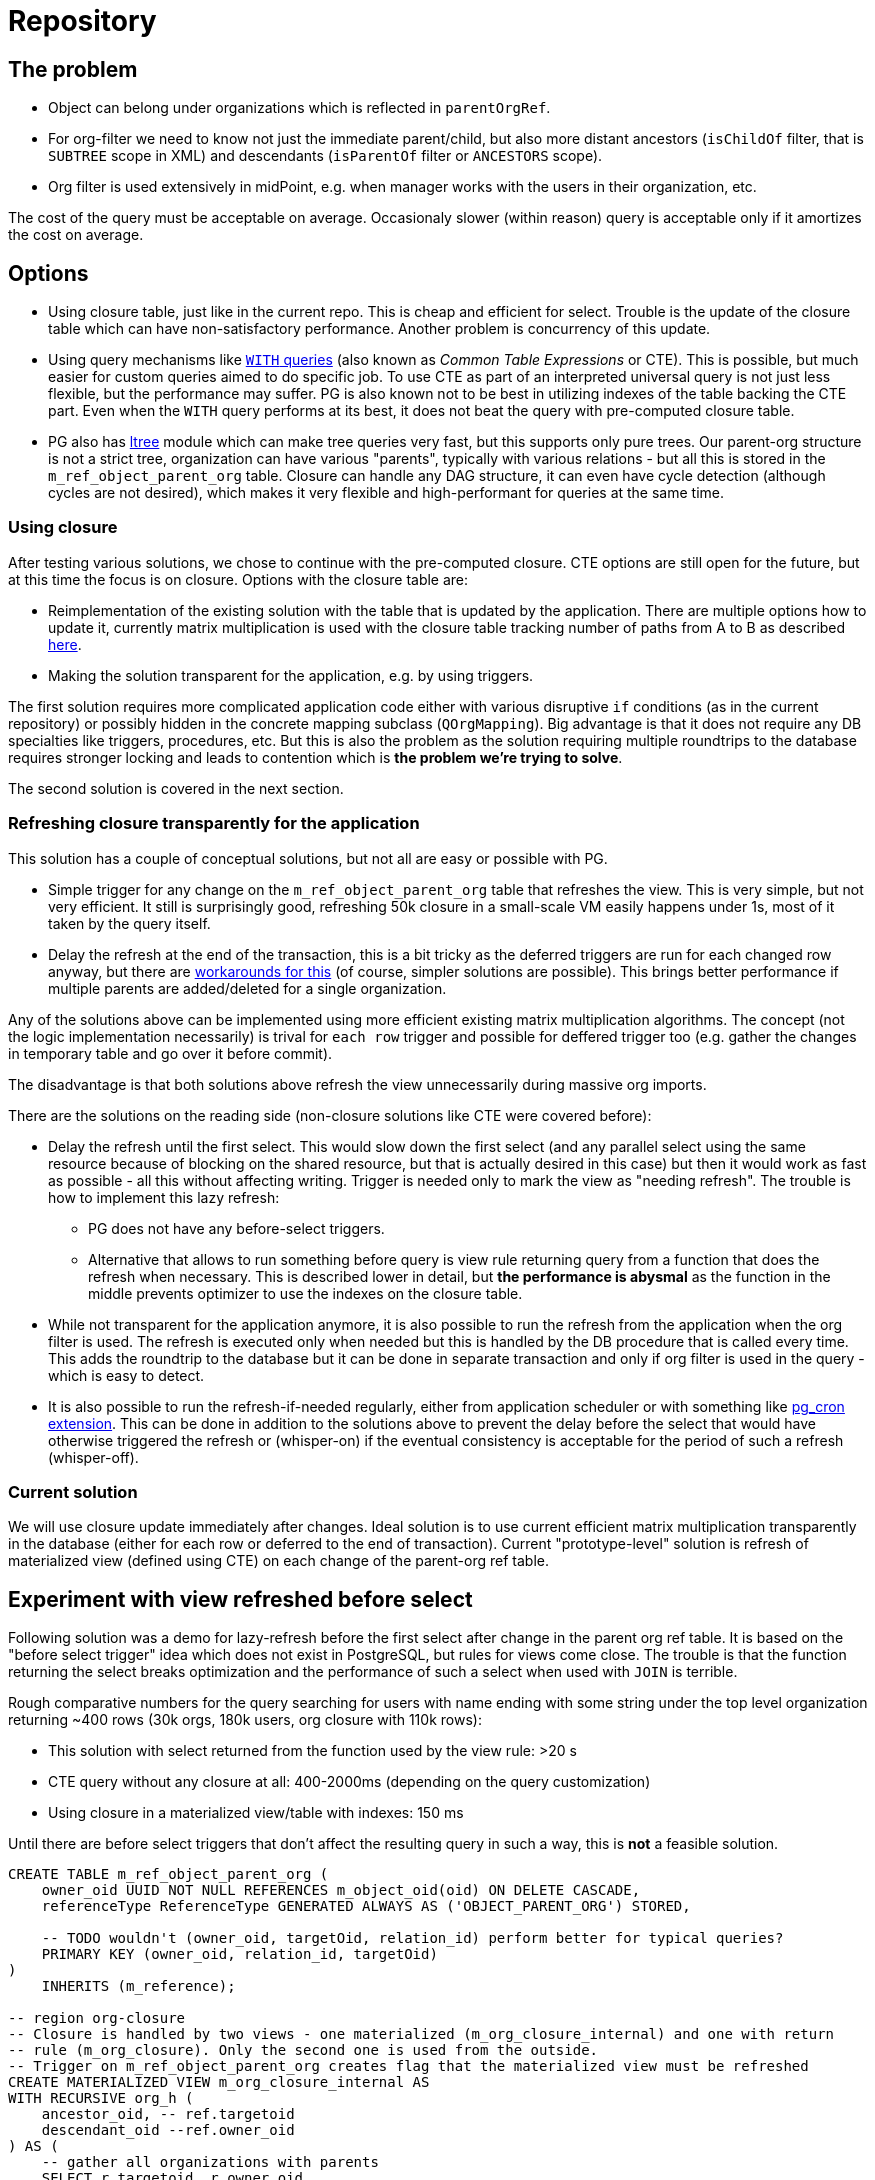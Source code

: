 = Repository
:page-toc: top

== The problem

* Object can belong under organizations which is reflected in `parentOrgRef`.
* For org-filter we need to know not just the immediate parent/child, but also more distant
ancestors (`isChildOf` filter, that is `SUBTREE` scope in XML) and descendants (`isParentOf` filter
or `ANCESTORS` scope).
* Org filter is used extensively in midPoint, e.g. when manager works with the users in their
organization, etc.

The cost of the query must be acceptable on average.
Occasionaly slower (within reason) query is acceptable only if it amortizes the cost on average.

== Options

* Using closure table, just like in the current repo.
This is cheap and efficient for select.
Trouble is the update of the closure table which can have non-satisfactory performance.
Another problem is concurrency of this update.
* Using query mechanisms like https://www.postgresql.org/docs/current/queries-with.html[`WITH` queries]
(also known as _Common Table Expressions_ or CTE).
This is possible, but much easier for custom queries aimed to do specific job.
To use CTE as part of an interpreted universal query is not just less flexible, but the performance
may suffer.
PG is also known not to be best in utilizing indexes of the table backing the CTE part.
Even when the `WITH` query performs at its best, it does not beat the query with pre-computed closure table.
* PG also has https://www.postgresql.org/docs/current/ltree.html[ltree] module which can make
tree queries very fast, but this supports only pure trees.
Our parent-org structure is not a strict tree, organization can have various "parents", typically
with various relations - but all this is stored in the `m_ref_object_parent_org` table.
Closure can handle any DAG structure, it can even have cycle detection (although cycles are not
desired), which makes it very flexible and high-performant for queries at the same time.

=== Using closure

After testing various solutions, we chose to continue with the pre-computed closure.
CTE options are still open for the future, but at this time the focus is on closure.
Options with the closure table are:

* Reimplementation of the existing solution with the table that is updated by the application.
There are multiple options how to update it, currently matrix multiplication is used with the
closure table tracking number of paths from A to B as described https://evolveum.com/transitive-closure/[here].

* Making the solution transparent for the application, e.g. by using triggers.

The first solution requires more complicated application code either with various disruptive
`if` conditions (as in the current repository) or possibly hidden in the concrete mapping subclass
(`QOrgMapping`).
Big advantage is that it does not require any DB specialties like triggers, procedures, etc.
But this is also the problem as the solution requiring multiple roundtrips to the database requires
stronger locking and leads to contention which is *the problem we're trying to solve*.

The second solution is covered in the next section.

=== Refreshing closure transparently for the application

This solution has a couple of conceptual solutions, but not all are easy or possible with PG.

* Simple trigger for any change on the `m_ref_object_parent_org` table that refreshes the view.
This is very simple, but not very efficient.
It still is surprisingly good, refreshing 50k closure in a small-scale VM easily happens under 1s,
most of it taken by the query itself.

* Delay the refresh at the end of the transaction, this is a bit tricky as the deferred triggers
are run for each changed row anyway, but there are
https://github.com/twosigma/postgresql-contrib/blob/master/commit_trigger.sql[workarounds for this]
(of course, simpler solutions are possible).
This brings better performance if multiple parents are added/deleted for a single organization.

Any of the solutions above can be implemented using more efficient existing matrix multiplication
algorithms.
The concept (not the logic implementation necessarily) is trival for `each row` trigger and possible
for deffered trigger too (e.g. gather the changes in temporary table and go over it before commit).

The disadvantage is that both solutions above refresh the view unnecessarily during massive org imports.

There are the solutions on the reading side (non-closure solutions like CTE were covered before):

* Delay the refresh until the first select.
This would slow down the first select (and any parallel select using the same resource because
of blocking on the shared resource, but that is actually desired in this case) but then it would
work as fast as possible - all this without affecting writing.
Trigger is needed only to mark the view as "needing refresh".
The trouble is how to implement this lazy refresh:
** PG does not have any before-select triggers.
** Alternative that allows to run something before query is view rule returning query from
a function that does the refresh when necessary.
This is described lower in detail, but *the performance is abysmal* as the function in the middle
prevents optimizer to use the indexes on the closure table.

* While not transparent for the application anymore, it is also possible to run the refresh from
the application when the org filter is used.
The refresh is executed only when needed but this is handled by the DB procedure that is called
every time.
This adds the roundtrip to the database but it can be done in separate transaction and only if
org filter is used in the query - which is easy to detect.

* It is also possible to run the refresh-if-needed regularly, either from application scheduler
or with something like https://github.com/citusdata/pg_cron[pg_cron extension].
This can be done in addition to the solutions above to prevent the delay before the select that
would have otherwise triggered the refresh or (whisper-on) if the eventual consistency
is acceptable for the period of such a refresh (whisper-off).

=== Current solution

We will use closure update immediately after changes.
Ideal solution is to use current efficient matrix multiplication transparently in the database
(either for each row or deferred to the end of transaction).
Current "prototype-level" solution is refresh of materialized view (defined using CTE) on each
change of the parent-org ref table.

== Experiment with view refreshed before select

Following solution was a demo for lazy-refresh before the first select after change
in the parent org ref table.
It is based on the "before select trigger" idea which does not exist in PostgreSQL,
but rules for views come close.
The trouble is that the function returning the select breaks optimization and the performance
of such a select when used with `JOIN` is terrible.

Rough comparative numbers for the query searching for users with name ending with some string under
the top level organization returning ~400 rows (30k orgs, 180k users, org closure with 110k rows):

* This solution with select returned from the function used by the view rule: >20 s
* CTE query without any closure at all: 400-2000ms (depending on the query customization)
* Using closure in a materialized view/table with indexes: 150 ms

Until there are before select triggers that don't affect the resulting query in such a way,
this is *not* a feasible solution.

----
CREATE TABLE m_ref_object_parent_org (
    owner_oid UUID NOT NULL REFERENCES m_object_oid(oid) ON DELETE CASCADE,
    referenceType ReferenceType GENERATED ALWAYS AS ('OBJECT_PARENT_ORG') STORED,

    -- TODO wouldn't (owner_oid, targetOid, relation_id) perform better for typical queries?
    PRIMARY KEY (owner_oid, relation_id, targetOid)
)
    INHERITS (m_reference);

-- region org-closure
-- Closure is handled by two views - one materialized (m_org_closure_internal) and one with return
-- rule (m_org_closure). Only the second one is used from the outside.
-- Trigger on m_ref_object_parent_org creates flag that the materialized view must be refreshed
CREATE MATERIALIZED VIEW m_org_closure_internal AS
WITH RECURSIVE org_h (
    ancestor_oid, -- ref.targetoid
    descendant_oid --ref.owner_oid
) AS (
    -- gather all organizations with parents
    SELECT r.targetoid, r.owner_oid
        FROM m_ref_object_parent_org r
        WHERE r.owner_type = 'ORG'
    UNION
    -- generate their parents
    SELECT par.targetoid, chi.descendant_oid -- leaving original child there generates closure
        FROM m_ref_object_parent_org as par, org_h as chi
        WHERE par.owner_oid = chi.ancestor_oid
)
SELECT * FROM org_h;

-- unique index is like PK if it was table
CREATE UNIQUE INDEX m_org_closure_internal_asc_desc_idx
    ON m_org_closure_internal (ancestor_oid, descendant_oid);
CREATE INDEX m_org_closure_internal_desc_asc_idx
    ON m_org_closure_internal (descendant_oid, ancestor_oid);

-- no keys/indexes needed, this is backed by m_org_closure_internal
CREATE TABLE m_org_closure (
    ancestor_oid UUID, -- ref.targetoid
    descendant_oid UUID --ref.owner_oid
);

CREATE OR REPLACE PROCEDURE m_refresh_org_closure()
    LANGUAGE plpgsql
AS $$
DECLARE
    flag_val text;
BEGIN
    -- We use advisory session lock only for the check + refresh, then release it immediately.
    -- This can still dead-lock two transactions in a single thread on the select/delete combo,
    -- (I mean, who would do that?!) but works fine for parallel transactions.
    PERFORM pg_advisory_lock(47);
    SELECT value INTO flag_val FROM m_global_metadata WHERE name = 'orgClosureRefreshNeeded';
    IF flag_val = 'true' THEN
        REFRESH MATERIALIZED VIEW m_org_closure_internal;
        DELETE FROM m_global_metadata WHERE name = 'orgClosureRefreshNeeded';
    END IF;
    PERFORM pg_advisory_unlock(47);
EXCEPTION WHEN OTHERS THEN
    -- Whatever happens we definitely want to release the lock.
    PERFORM pg_advisory_unlock(47);
END; $$;

-- Function implementing select for rule on m_org_closure, refreshing backing view if needed.
CREATE OR REPLACE FUNCTION m_return_org_closure()
    RETURNS TABLE (
        ancestor_oid UUID, -- ref.targetoid
        descendant_oid UUID --ref.owner_oid
    )
    LANGUAGE plpgsql
AS $$
DECLARE
    flag_val text;
BEGIN
    -- No lock here, if the view is OK, we don't want any locking at all.
    SELECT value INTO flag_val FROM m_global_metadata WHERE name = 'orgClosureRefreshNeeded';
    IF flag_val = 'true' THEN
        CALL m_refresh_org_closure();
    END IF;

    RETURN QUERY SELECT * FROM m_org_closure_internal;
END $$;

CREATE RULE "_RETURN" AS ON SELECT TO m_org_closure DO INSTEAD SELECT * from m_return_org_closure();

-- The trigger for m_ref_object_parent_org that flags the view for refresh.
CREATE OR REPLACE FUNCTION mark_org_closure_for_refresh()
    RETURNS trigger
    LANGUAGE plpgsql
AS $$
BEGIN
    IF OLD.owner_type = 'ORG' OR NEW.owner_type = 'ORG' THEN
         INSERT INTO m_global_metadata VALUES ('orgClosureRefreshNeeded', 'true')
         ON CONFLICT (name) DO UPDATE SET value = 'true';
    END IF;

    -- after trigger returns null
    RETURN NULL;
END $$;

CREATE TRIGGER m_ref_object_parent_org_closure1_tr
AFTER INSERT OR UPDATE OR DELETE ON m_ref_object_parent_org
FOR EACH ROW EXECUTE PROCEDURE mark_org_closure_for_refresh();
CREATE TRIGGER m_ref_object_parent_org_closure2_tr
AFTER TRUNCATE ON m_ref_object_parent_org
FOR EACH STATEMENT EXECUTE PROCEDURE mark_org_closure_for_refresh();
-- endregion
----

== Resources

* https://evolveum.com/transitive-closure/[Old repo solution with closure]
* https://docs.evolveum.com/midpoint/reference/concepts/query/query-api/[Query API]